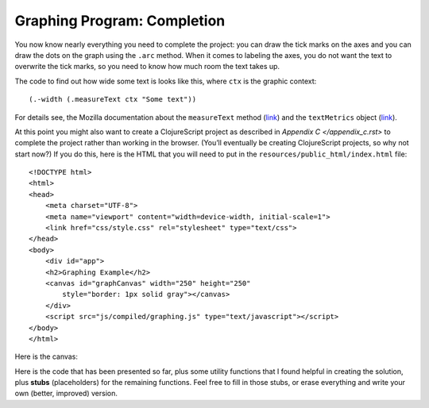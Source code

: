 ..  Copyright © J David Eisenberg
.. |---| unicode:: U+2014  .. em dash, trimming surrounding whitespace
   :trim:

Graphing Program: Completion
''''''''''''''''''''''''''''''''''''

You now know nearly everything you need to complete the project: you can draw the tick marks on the axes and you can draw the dots on the graph using the ``.arc`` method. When it comes to labeling the axes, you do not want the text to overwrite the tick marks, so you need to know how much room the text takes up.

The code to find out how wide some text is looks like this, where ``ctx`` is the graphic context::

  (.-width (.measureText ctx "Some text"))
  
For details see, the Mozilla documentation about the ``measureText`` method (`link <https://developer.mozilla.org/en-US/docs/Web/API/CanvasRenderingContext2D/measureText>`_\ ) and the ``textMetrics`` object (`link <https://developer.mozilla.org/en-US/docs/Web/API/TextMetrics>`_\ ).

At this point you might also want to create a ClojureScript project as described in `Appendix C </appendix_c.rst>` to complete the project rather than working in the browser. (You’ll eventually be creating ClojureScript projects, so why not start now?) If you do this, here is the HTML that you will need to put in the ``resources/public_html/index.html`` file::

    <!DOCTYPE html>
    <html>
    <head>
        <meta charset="UTF-8">
        <meta name="viewport" content="width=device-width, initial-scale=1">
        <link href="css/style.css" rel="stylesheet" type="text/css">
    </head>
    <body>
        <div id="app">
        <h2>Graphing Example</h2>
        <canvas id="graphCanvas" width="250" height="250"
            style="border: 1px solid gray"></canvas>
        </div>
        <script src="js/compiled/graphing.js" type="text/javascript"></script>
    </body>
    </html>

Here is the canvas:

.. raw:: html

  <div style="border: 1px solid gray">
  <canvas id="graphCanvas" width="200" height="200">
    This canvas is where the graph will go.
  </canvas>
  </div>

Here is the code that has been presented so far, plus some utility functions that I found helpful in creating the solution, plus **stubs** (placeholders) for the remaining functions. Feel free to fill in those stubs, or erase everything and write your own (better, improved) version.

.. activecode:: graph_with_stubs
    :language: clojurescript
    
    (def temperatures [[3 9] [2 13] [4 10] [4 9] [4 12] [9 20] [16 21]])
  
    ;
    ; The following four functions are utility functions
    ; to make other code easier
    ;
    (defn setcolor
      "Utility routine: set stroke and fill color for current context"
      [graph-info color]
      (let [ctx (:ctx graph-info)]
       (set! (.-strokeStyle ctx) color)
       (set! (.-fillStyle ctx) color)))
  
    (defn lower-multiple
         "Find closest lower multiple of n, with m as multiplier;
         (lower-multiple 7 2) -> 6"
         [n m]
         (* m (quot n m)))
  
    (defn higher-multiple
      "Find closest higher multiple of n with m as multiplier;
      (higher-multiple 7 2) -> 8"
      [n m]
      (* m (quot (+ n (dec m)) m)))
  
    (defn clear-canvas
      "Erase canvas; uses clearRect and canvas methods"
      [graph-info]
      (let [ctx (:ctx graph-info)
            canvas (.-canvas ctx)] ; get parent canvas
       (.clearRect ctx 0 0 (.-width canvas) (.-height canvas))))
  
    (defn splitter
      "Split temperatures into vectors of [index min]... and
      [index max]...."
      [data]
      [(into [] (map-indexed
                 (fn [index [low hi]]
                   [(inc index) hi]) data))
       (into [] (map-indexed
                 (fn [index [low hi]]
                   [(inc index) low]) data))])
  
    (defn make-convert
      "Create a function to create graph x-y coordinates
      to screen coordinates in a canvas that is w by h"
      [[min-x max-x] [min-y max-y] w h]
      (let [mx (/ (* 0.85 w) (- max-x min-x))
            my (/ (* 0.85 h) (- min-y max-y))]
           (fn [[x y]]
             [(+ (* mx (- x min-x)) (* 0.075 w))
              (+ (* my (- y max-y)) (* 0.075 h))])))
  
    (defn make-map
      "Given an x and y range and a canvas ID, create
      a map that has the canvas contet and a function that
      will convert x/y to canvas coordinates."
      [[min-x max-x][min-y max-y] canvasId]
      (let [canvas (.getElementById js/document canvasId)
            w (.-width canvas)
            h (.-height canvas)]
           {:ctx (.getContext canvas "2d")
            :to-screen (make-convert [min-x max-x] [min-y max-y] w h)}))
  
    (defn find-min-max
      "Return the lowest and highest values from the source data."
      [data]
      (reduce (fn [[acc-min acc-max] [low high]]
               [(if (< low acc-min) low acc-min)
                (if (> high acc-max) high acc-max)]) (first data) (rest data)))
  
    (defn draw-lines
      "Draw a series of connected lines given a vector of points"
      [graph-info points]
      (let [{:keys [ctx to-screen]} graph-info
            [startX startY] (to-screen (first points))]
        (.beginPath ctx)
        (.moveTo ctx startX startY)
        (dorun (map (fn [point]
                     (let [[x y] (to-screen point)]
                      (.lineTo ctx x y))) (rest points)))
        (.stroke ctx)))
  
    (defn draw-dots
      "Draw a series of dots of radius 3 at the given points"
      [graph-info points])
  
    (defn xlabel
      "Draw tick marks and labels for x-axis
      from minimum to maximum value with step as interval"
      [graph-info min max step])
  
    (defn ylabel
      "Draw tick marks and labels for y-axis
      from minimum to maximum value with step as interval"
      [graph-info min max step])
  
  
    (defn draw-graph [temperatures canvasId]
      (let [[low-coords high-coords] (splitter temperatures)
            [min-temp max-temp] (find-min-max temperatures)
            graph-info (make-map [0 7] [0 max-temp] "graphCanvas")]
          (clear-canvas graph-info)
       (setcolor graph-info "black")
       (draw-lines graph-info [[0 max-temp][0 0][7 0]]) ; axes
       (set! (.-font (:ctx graph-info)) "9px sans-serif")
       (xlabel graph-info 1 7 1)
       (ylabel graph-info (lower-multiple min-temp 5)
        (higher-multiple max-temp 5) 5)
        
       (setcolor graph-info "blue")
       (draw-lines graph-info low-coords)
       (draw-dots graph-info low-coords)
  
       (setcolor graph-info "red")
       (draw-lines graph-info high-coords)
       (draw-dots graph-info high-coords)))


